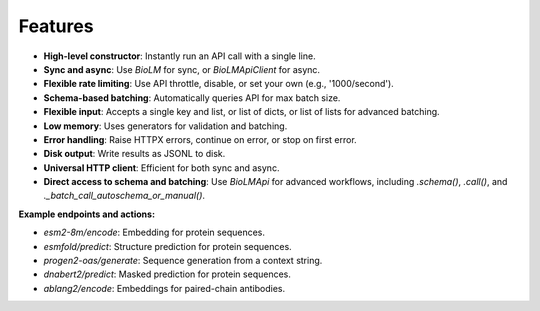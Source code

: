 ========================
Features
========================

- **High-level constructor**: Instantly run an API call with a single line.
- **Sync and async**: Use `BioLM` for sync, or `BioLMApiClient` for async.
- **Flexible rate limiting**: Use API throttle, disable, or set your own (e.g., '1000/second').
- **Schema-based batching**: Automatically queries API for max batch size.
- **Flexible input**: Accepts a single key and list, or list of dicts, or list of lists for advanced batching.
- **Low memory**: Uses generators for validation and batching.
- **Error handling**: Raise HTTPX errors, continue on error, or stop on first error.
- **Disk output**: Write results as JSONL to disk.
- **Universal HTTP client**: Efficient for both sync and async.
- **Direct access to schema and batching**: Use `BioLMApi` for advanced workflows, including `.schema()`, `.call()`, and `._batch_call_autoschema_or_manual()`.

**Example endpoints and actions:**

- `esm2-8m/encode`: Embedding for protein sequences.
- `esmfold/predict`: Structure prediction for protein sequences.
- `progen2-oas/generate`: Sequence generation from a context string.
- `dnabert2/predict`: Masked prediction for protein sequences.
- `ablang2/encode`: Embeddings for paired-chain antibodies.
